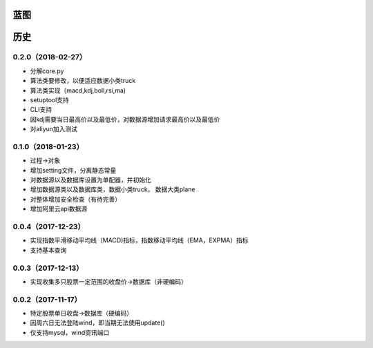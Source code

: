 蓝图
------------


历史
------------

0.2.0（2018-02-27）
++++++++++++++++++

* 分解core.py
* 算法类要修改，以便适应数据小类truck
* 算法类实现（macd,kdj,boll,rsi,ma)
* setuptool支持
* CLI支持
* 因kdj需要当日最高价以及最低价，对数据源增加请求最高价以及最低价
* 对aliyun加入测试

0.1.0（2018-01-23）
++++++++++++++++++

* 过程->对象
* 增加setting文件，分离静态常量
* 对数据源以及数据库设置为单配器，并初始化
* 增加数据源类以及数据库类，数据小类truck， 数据大类plane
* 对整体增加安全检查（有待完善）
* 增加阿里云api数据源

0.0.4（2017-12-23）
++++++++++++++++++

* 实现指数平滑移动平均线（MACD)指标，指数移动平均线（EMA，EXPMA）指标
* 支持基本查询

0.0.3（2017-12-13）
++++++++++++++++++

* 实现收集多只股票一定范围的收盘价->数据库（非硬编码）

0.0.2（2017-11-17）
++++++++++++++++++

* 特定股票单日收盘->数据库（硬编码）
* 因周六日无法登陆wind，即当期无法使用update()
* 仅支持mysql，wind资讯端口

